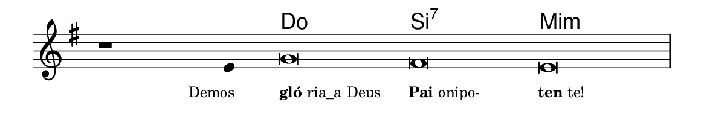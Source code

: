 \version "2.20.0"
#(set! paper-alist (cons '("linha" . (cons (* 148 mm) (* 24 mm))) paper-alist))

\paper {
  #(set-paper-size "linha")
  ragged-right = ##f
}

\language "portugues"


harmonia = \chordmode {
    \cadenzaOn
%harmonia
  r1 r4 do\breve si:7 mi:m
%/harmonia
}
melodia = \fixed do' {
    \key sol \major
    \cadenzaOn
%recitação
    r1 mi4 sol\breve fas mi \bar "|"
%/recitação
}
letra = \lyricmode {
    \teeny
    \tweak self-alignment-X #1  \markup{Demos}
    \tweak self-alignment-X #-1 \markup{\bold{gló}ria_a Deus}
    \tweak self-alignment-X #-1 \markup{\bold{Pai} onipo-}
    \tweak self-alignment-X #-1 \markup{\bold{ten}te!}
}

\book {
  \paper {
      indent = 0\mm
  }
    \header {
      %piece = "A"
      tagline = ""
    }
  \score {
    <<
      \new ChordNames {
        \set chordChanges = ##t
        \set noChordSymbol = ""
        \harmonia
      }
      \new Voice = "canto" { \melodia }
      \new Lyrics \lyricsto "canto" \letra
    >>
    \layout {
      %indent = 0\cm
      \context {
        \Staff
        \remove "Time_signature_engraver"
        \hide Stem
      }
    }
  }
}
